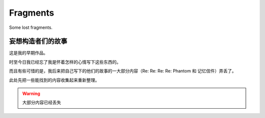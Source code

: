 Fragments
=========

Some lost fragments.

妄想构造者们的故事
--------------------

这是我的早期作品。

时至今日我已经忘了我是怀着怎样的心情写下这些东西的。

而且有些可惜的是，我后来把自己写下的他们的故事的一大部分内容（Re: Re: Re: Re: Phantom 和 记忆信件）弄丢了。

此处先把一些能找到的内容收集起来重新整理。

.. warning::

   大部分内容已经丢失
